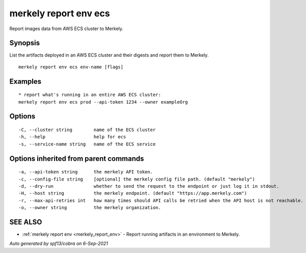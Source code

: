 .. _merkely_report_env_ecs:

merkely report env ecs
----------------------

Report images data from AWS ECS cluster to Merkely.

Synopsis
~~~~~~~~



List the artifacts deployed in an AWS ECS cluster and their digests 
and report them to Merkely. 


::

  merkely report env ecs env-name [flags]

Examples
~~~~~~~~

::


  * report what's running in an entire AWS ECS cluster:
  merkely report env ecs prod --api-token 1234 --owner exampleOrg


Options
~~~~~~~

::

  -C, --cluster string        name of the ECS cluster
  -h, --help                  help for ecs
  -s, --service-name string   name of the ECS service

Options inherited from parent commands
~~~~~~~~~~~~~~~~~~~~~~~~~~~~~~~~~~~~~~

::

  -a, --api-token string      the merkely API token.
  -c, --config-file string    [optional] the merkely config file path. (default "merkely")
  -d, --dry-run               whether to send the request to the endpoint or just log it in stdout.
  -H, --host string           the merkely endpoint. (default "https://app.merkely.com")
  -r, --max-api-retries int   how many times should API calls be retried when the API host is not reachable. (default 3)
  -o, --owner string          the merkely organization.

SEE ALSO
~~~~~~~~

* :ref:`merkely report env <merkely_report_env>` 	 - Report running artifacts in an environment to Merkely.

*Auto generated by spf13/cobra on 6-Sep-2021*
